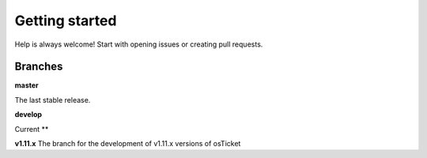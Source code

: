 Getting started
================

Help is always welcome!
Start with opening issues or creating pull requests.

Branches
--------

**master**

The last stable release.

**develop**

Current **

**v1.11.x**
The branch for the development of v1.11.x versions of osTicket

